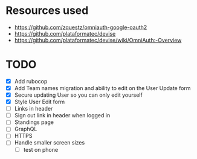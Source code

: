 * Resources used
- https://github.com/zquestz/omniauth-google-oauth2
- https://github.com/plataformatec/devise
- https://github.com/plataformatec/devise/wiki/OmniAuth:-Overview

* TODO
- [X] Add rubocop
- [X] Add Team names migration and ability to edit on the User Update form
- [X] Secure updating User so you can only edit yourself
- [X] Style User Edit form
- [ ] Links in header
- [ ] Sign out link in header when logged in
- [ ] Standings page
- [ ] GraphQL
- [ ] HTTPS
- [ ] Handle smaller screen sizes
  - [ ] test on phone
